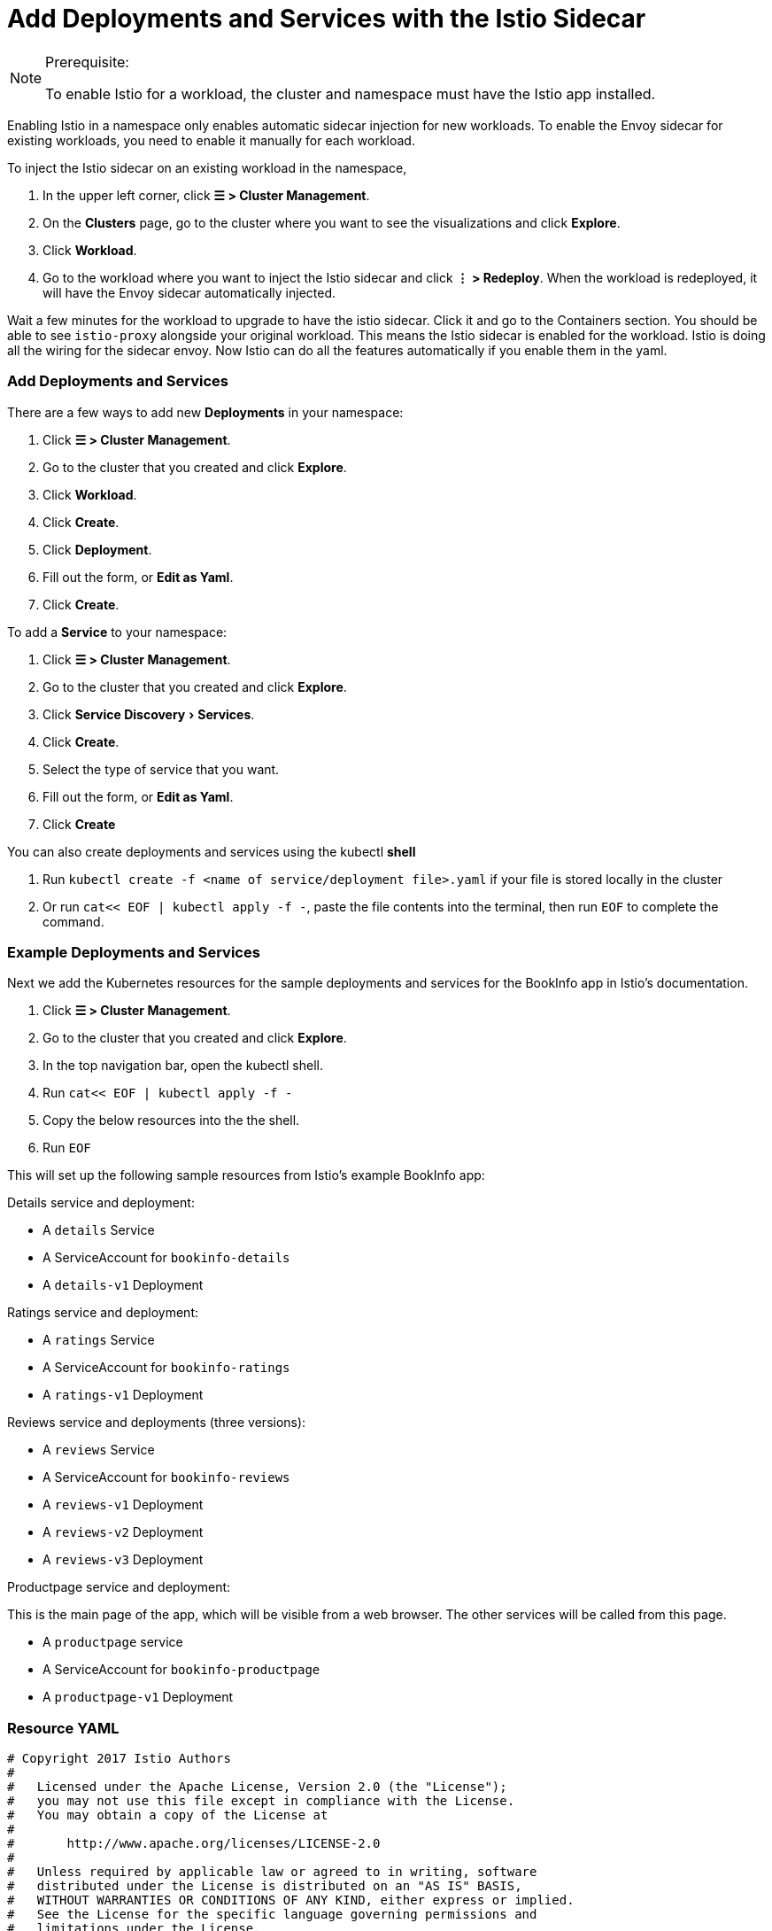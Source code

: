 = Add Deployments and Services with the Istio Sidecar
:experimental:

[NOTE]
.Prerequisite:
====

To enable Istio for a workload, the cluster and namespace must have the Istio app installed.
====


Enabling Istio in a namespace only enables automatic sidecar injection for new workloads. To enable the Envoy sidecar for existing workloads, you need to enable it manually for each workload.

To inject the Istio sidecar on an existing workload in the namespace,

. In the upper left corner, click *☰ > Cluster Management*.
. On the *Clusters* page, go to the cluster where you want to see the visualizations and click *Explore*.
. Click *Workload*.
. Go to the workload where you want to inject the Istio sidecar and click *⋮ > Redeploy*. When the workload is redeployed, it will have the Envoy sidecar automatically injected.

Wait a few minutes for the workload to upgrade to have the istio sidecar. Click it and go to the Containers section. You should be able to see `istio-proxy` alongside your original workload. This means the Istio sidecar is enabled for the workload. Istio is doing all the wiring for the sidecar envoy. Now Istio can do all the features automatically if you enable them in the yaml.

=== Add Deployments and Services

There are a few ways to add new *Deployments* in your namespace:

. Click *☰ > Cluster Management*.
. Go to the cluster that you created and click *Explore*.
. Click *Workload*.
. Click *Create*.
. Click *Deployment*.
. Fill out the form, or *Edit as Yaml*.
. Click *Create*.

To add a *Service* to your namespace:

. Click *☰ > Cluster Management*.
. Go to the cluster that you created and click *Explore*.
. Click menu:Service Discovery[Services].
. Click *Create*.
. Select the type of service that you want.
. Fill out the form, or *Edit as Yaml*.
. Click *Create*

You can also create deployments and services using the kubectl *shell*

. Run `kubectl create -f <name of service/deployment file>.yaml` if your file is stored locally in the cluster
. Or run `cat<< EOF | kubectl apply -f -`, paste the file contents into the terminal, then run `EOF` to complete the command.

=== Example Deployments and Services

Next we add the Kubernetes resources for the sample deployments and services for the BookInfo app in Istio's documentation.

. Click *☰ > Cluster Management*.
. Go to the cluster that you created and click *Explore*.
. In the top navigation bar, open the kubectl shell.
. Run `cat<< EOF | kubectl apply -f -`
. Copy the below resources into the the shell.
. Run `EOF`

This will set up the following sample resources from Istio's example BookInfo app:

Details service and deployment:

* A `details` Service
* A ServiceAccount for `bookinfo-details`
* A `details-v1` Deployment

Ratings service and deployment:

* A `ratings` Service
* A ServiceAccount for `bookinfo-ratings`
* A `ratings-v1` Deployment

Reviews service and deployments (three versions):

* A `reviews` Service
* A ServiceAccount for `bookinfo-reviews`
* A `reviews-v1` Deployment
* A `reviews-v2` Deployment
* A `reviews-v3` Deployment

Productpage service and deployment:

This is the main page of the app, which will be visible from a web browser. The other services will be called from this page.

* A `productpage` service
* A ServiceAccount for `bookinfo-productpage`
* A `productpage-v1` Deployment

=== Resource YAML

[,yaml]
----
# Copyright 2017 Istio Authors
#
#   Licensed under the Apache License, Version 2.0 (the "License");
#   you may not use this file except in compliance with the License.
#   You may obtain a copy of the License at
#
#       http://www.apache.org/licenses/LICENSE-2.0
#
#   Unless required by applicable law or agreed to in writing, software
#   distributed under the License is distributed on an "AS IS" BASIS,
#   WITHOUT WARRANTIES OR CONDITIONS OF ANY KIND, either express or implied.
#   See the License for the specific language governing permissions and
#   limitations under the License.

##################################################################################################
# Details service
##################################################################################################
apiVersion: v1
kind: Service
metadata:
  name: details
  labels:
    app: details
    service: details
spec:
  ports:
  - port: 9080
    name: http
  selector:
    app: details
---
apiVersion: v1
kind: ServiceAccount
metadata:
  name: bookinfo-details
---
apiVersion: apps/v1
kind: Deployment
metadata:
  name: details-v1
  labels:
    app: details
    version: v1
spec:
  replicas: 1
  selector:
    matchLabels:
      app: details
      version: v1
  template:
    metadata:
      labels:
        app: details
        version: v1
    spec:
      serviceAccountName: bookinfo-details
      containers:
      - name: details
        image: docker.io/istio/examples-bookinfo-details-v1:1.15.0
        imagePullPolicy: IfNotPresent
        ports:
        - containerPort: 9080
---
##################################################################################################
# Ratings service
##################################################################################################
apiVersion: v1
kind: Service
metadata:
  name: ratings
  labels:
    app: ratings
    service: ratings
spec:
  ports:
  - port: 9080
    name: http
  selector:
    app: ratings
---
apiVersion: v1
kind: ServiceAccount
metadata:
  name: bookinfo-ratings
---
apiVersion: apps/v1
kind: Deployment
metadata:
  name: ratings-v1
  labels:
    app: ratings
    version: v1
spec:
  replicas: 1
  selector:
    matchLabels:
      app: ratings
      version: v1
  template:
    metadata:
      labels:
        app: ratings
        version: v1
    spec:
      serviceAccountName: bookinfo-ratings
      containers:
      - name: ratings
        image: docker.io/istio/examples-bookinfo-ratings-v1:1.15.0
        imagePullPolicy: IfNotPresent
        ports:
        - containerPort: 9080
---
##################################################################################################
# Reviews service
##################################################################################################
apiVersion: v1
kind: Service
metadata:
  name: reviews
  labels:
    app: reviews
    service: reviews
spec:
  ports:
  - port: 9080
    name: http
  selector:
    app: reviews
---
apiVersion: v1
kind: ServiceAccount
metadata:
  name: bookinfo-reviews
---
apiVersion: apps/v1
kind: Deployment
metadata:
  name: reviews-v1
  labels:
    app: reviews
    version: v1
spec:
  replicas: 1
  selector:
    matchLabels:
      app: reviews
      version: v1
  template:
    metadata:
      labels:
        app: reviews
        version: v1
    spec:
      serviceAccountName: bookinfo-reviews
      containers:
      - name: reviews
        image: docker.io/istio/examples-bookinfo-reviews-v1:1.15.0
        imagePullPolicy: IfNotPresent
        ports:
        - containerPort: 9080
---
apiVersion: apps/v1
kind: Deployment
metadata:
  name: reviews-v2
  labels:
    app: reviews
    version: v2
spec:
  replicas: 1
  selector:
    matchLabels:
      app: reviews
      version: v2
  template:
    metadata:
      labels:
        app: reviews
        version: v2
    spec:
      serviceAccountName: bookinfo-reviews
      containers:
      - name: reviews
        image: docker.io/istio/examples-bookinfo-reviews-v2:1.15.0
        imagePullPolicy: IfNotPresent
        ports:
        - containerPort: 9080
---
apiVersion: apps/v1
kind: Deployment
metadata:
  name: reviews-v3
  labels:
    app: reviews
    version: v3
spec:
  replicas: 1
  selector:
    matchLabels:
      app: reviews
      version: v3
  template:
    metadata:
      labels:
        app: reviews
        version: v3
    spec:
      serviceAccountName: bookinfo-reviews
      containers:
      - name: reviews
        image: docker.io/istio/examples-bookinfo-reviews-v3:1.15.0
        imagePullPolicy: IfNotPresent
        ports:
        - containerPort: 9080
---
##################################################################################################
# Productpage services
##################################################################################################
apiVersion: v1
kind: Service
metadata:
  name: productpage
  labels:
    app: productpage
    service: productpage
spec:
  ports:
  - port: 9080
    name: http
  selector:
    app: productpage
---
apiVersion: v1
kind: ServiceAccount
metadata:
  name: bookinfo-productpage
---
apiVersion: apps/v1
kind: Deployment
metadata:
  name: productpage-v1
  labels:
    app: productpage
    version: v1
spec:
  replicas: 1
  selector:
    matchLabels:
      app: productpage
      version: v1
  template:
    metadata:
      labels:
        app: productpage
        version: v1
    spec:
      serviceAccountName: bookinfo-productpage
      containers:
      - name: productpage
        image: docker.io/istio/examples-bookinfo-productpage-v1:1.15.0
        imagePullPolicy: IfNotPresent
        ports:
        - containerPort: 9080
---
----

=== xref:set-up-istio-gateway.adoc[Next: Set up the Istio Gateway]
